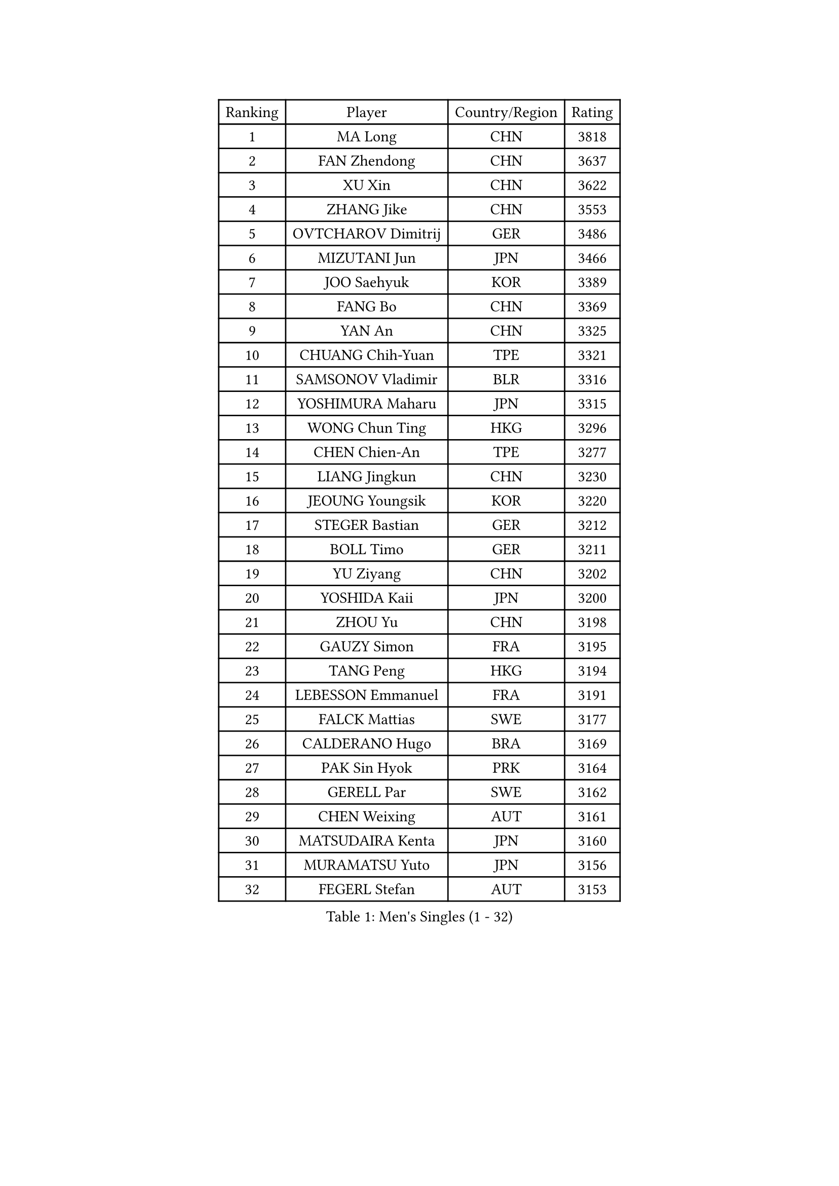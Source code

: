 
#set text(font: ("Courier New", "NSimSun"))
#figure(
  caption: "Men's Singles (1 - 32)",
    table(
      columns: 4,
      [Ranking], [Player], [Country/Region], [Rating],
      [1], [MA Long], [CHN], [3818],
      [2], [FAN Zhendong], [CHN], [3637],
      [3], [XU Xin], [CHN], [3622],
      [4], [ZHANG Jike], [CHN], [3553],
      [5], [OVTCHAROV Dimitrij], [GER], [3486],
      [6], [MIZUTANI Jun], [JPN], [3466],
      [7], [JOO Saehyuk], [KOR], [3389],
      [8], [FANG Bo], [CHN], [3369],
      [9], [YAN An], [CHN], [3325],
      [10], [CHUANG Chih-Yuan], [TPE], [3321],
      [11], [SAMSONOV Vladimir], [BLR], [3316],
      [12], [YOSHIMURA Maharu], [JPN], [3315],
      [13], [WONG Chun Ting], [HKG], [3296],
      [14], [CHEN Chien-An], [TPE], [3277],
      [15], [LIANG Jingkun], [CHN], [3230],
      [16], [JEOUNG Youngsik], [KOR], [3220],
      [17], [STEGER Bastian], [GER], [3212],
      [18], [BOLL Timo], [GER], [3211],
      [19], [YU Ziyang], [CHN], [3202],
      [20], [YOSHIDA Kaii], [JPN], [3200],
      [21], [ZHOU Yu], [CHN], [3198],
      [22], [GAUZY Simon], [FRA], [3195],
      [23], [TANG Peng], [HKG], [3194],
      [24], [LEBESSON Emmanuel], [FRA], [3191],
      [25], [FALCK Mattias], [SWE], [3177],
      [26], [CALDERANO Hugo], [BRA], [3169],
      [27], [PAK Sin Hyok], [PRK], [3164],
      [28], [GERELL Par], [SWE], [3162],
      [29], [CHEN Weixing], [AUT], [3161],
      [30], [MATSUDAIRA Kenta], [JPN], [3160],
      [31], [MURAMATSU Yuto], [JPN], [3156],
      [32], [FEGERL Stefan], [AUT], [3153],
    )
  )#pagebreak()

#set text(font: ("Courier New", "NSimSun"))
#figure(
  caption: "Men's Singles (33 - 64)",
    table(
      columns: 4,
      [Ranking], [Player], [Country/Region], [Rating],
      [33], [GROTH Jonathan], [DEN], [3152],
      [34], [JANG Woojin], [KOR], [3148],
      [35], [KARLSSON Kristian], [SWE], [3147],
      [36], [FRANZISKA Patrick], [GER], [3145],
      [37], [KOU Lei], [UKR], [3143],
      [38], [APOLONIA Tiago], [POR], [3142],
      [39], [GACINA Andrej], [CRO], [3133],
      [40], [FLORE Tristan], [FRA], [3133],
      [41], [OSHIMA Yuya], [JPN], [3130],
      [42], [LEE Sang Su], [KOR], [3130],
      [43], [LUNDQVIST Jens], [SWE], [3128],
      [44], [GIONIS Panagiotis], [GRE], [3126],
      [45], [SHIBAEV Alexander], [RUS], [3126],
      [46], [FREITAS Marcos], [POR], [3126],
      [47], [WANG Yang], [SVK], [3115],
      [48], [LIN Gaoyuan], [CHN], [3113],
      [49], [ARUNA Quadri], [NGR], [3108],
      [50], [MONTEIRO Joao], [POR], [3104],
      [51], [#text(gray, "SHIONO Masato")], [JPN], [3104],
      [52], [ACHANTA Sharath Kamal], [IND], [3086],
      [53], [JANCARIK Lubomir], [CZE], [3084],
      [54], [LEE Jungwoo], [KOR], [3084],
      [55], [MORIZONO Masataka], [JPN], [3082],
      [56], [SHANG Kun], [CHN], [3077],
      [57], [ASSAR Omar], [EGY], [3076],
      [58], [#text(gray, "LIU Yi")], [CHN], [3075],
      [59], [LI Ping], [QAT], [3071],
      [60], [TSUBOI Gustavo], [BRA], [3070],
      [61], [CHO Seungmin], [KOR], [3066],
      [62], [PITCHFORD Liam], [ENG], [3059],
      [63], [TOKIC Bojan], [SLO], [3059],
      [64], [FILUS Ruwen], [GER], [3059],
    )
  )#pagebreak()

#set text(font: ("Courier New", "NSimSun"))
#figure(
  caption: "Men's Singles (65 - 96)",
    table(
      columns: 4,
      [Ranking], [Player], [Country/Region], [Rating],
      [65], [#text(gray, "LI Hu")], [SGP], [3055],
      [66], [LI Ahmet], [TUR], [3054],
      [67], [#text(gray, "OH Sangeun")], [KOR], [3054],
      [68], [OLAH Benedek], [FIN], [3053],
      [69], [MATTENET Adrien], [FRA], [3047],
      [70], [GAO Ning], [SGP], [3045],
      [71], [MATSUDAIRA Kenji], [JPN], [3044],
      [72], [BAUM Patrick], [GER], [3039],
      [73], [HO Kwan Kit], [HKG], [3039],
      [74], [WANG Zengyi], [POL], [3037],
      [75], [KIM Donghyun], [KOR], [3033],
      [76], [DYJAS Jakub], [POL], [3030],
      [77], [PARK Ganghyeon], [KOR], [3030],
      [78], [ZHOU Qihao], [CHN], [3029],
      [79], [ZHOU Kai], [CHN], [3024],
      [80], [CHEN Feng], [SGP], [3021],
      [81], [GHOSH Soumyajit], [IND], [3018],
      [82], [WANG Eugene], [CAN], [3016],
      [83], [NIWA Koki], [JPN], [3015],
      [84], [TAKAKIWA Taku], [JPN], [3011],
      [85], [HE Zhiwen], [ESP], [3011],
      [86], [MATSUMOTO Cazuo], [BRA], [3008],
      [87], [DESAI Harmeet], [IND], [3006],
      [88], [GERALDO Joao], [POR], [3005],
      [89], [VLASOV Grigory], [RUS], [3004],
      [90], [CASSIN Alexandre], [FRA], [3002],
      [91], [BROSSIER Benjamin], [FRA], [2998],
      [92], [#text(gray, "SCHLAGER Werner")], [AUT], [2996],
      [93], [SAMBE Kohei], [JPN], [2995],
      [94], [YOSHIDA Masaki], [JPN], [2992],
      [95], [OUAICHE Stephane], [FRA], [2989],
      [96], [ANDERSSON Harald], [SWE], [2988],
    )
  )#pagebreak()

#set text(font: ("Courier New", "NSimSun"))
#figure(
  caption: "Men's Singles (97 - 128)",
    table(
      columns: 4,
      [Ranking], [Player], [Country/Region], [Rating],
      [97], [GARDOS Robert], [AUT], [2987],
      [98], [ROBINOT Quentin], [FRA], [2987],
      [99], [KONECNY Tomas], [CZE], [2984],
      [100], [JEONG Sangeun], [KOR], [2980],
      [101], [DRINKHALL Paul], [ENG], [2978],
      [102], [HARIMOTO Tomokazu], [JPN], [2977],
      [103], [UEDA Jin], [JPN], [2974],
      [104], [ZHMUDENKO Yaroslav], [UKR], [2974],
      [105], [CHOE Il], [PRK], [2973],
      [106], [BAI He], [SVK], [2972],
      [107], [WALTHER Ricardo], [GER], [2970],
      [108], [TAZOE Kenta], [JPN], [2966],
      [109], [SAKAI Asuka], [JPN], [2966],
      [110], [PROKOPCOV Dmitrij], [CZE], [2965],
      [111], [HABESOHN Daniel], [AUT], [2964],
      [112], [ELOI Damien], [FRA], [2963],
      [113], [GORAK Daniel], [POL], [2962],
      [114], [DUDA Benedikt], [GER], [2959],
      [115], [MACHI Asuka], [JPN], [2957],
      [116], [OIKAWA Mizuki], [JPN], [2956],
      [117], [LAKEEV Vasily], [RUS], [2953],
      [118], [MENGEL Steffen], [GER], [2953],
      [119], [#text(gray, "CHAN Kazuhiro")], [JPN], [2951],
      [120], [PAIKOV Mikhail], [RUS], [2950],
      [121], [KANG Dongsoo], [KOR], [2948],
      [122], [#text(gray, "OYA Hidetoshi")], [JPN], [2947],
      [123], [KALLBERG Anton], [SWE], [2940],
      [124], [KIM Minhyeok], [KOR], [2940],
      [125], [ALAMIYAN Noshad], [IRI], [2939],
      [126], [JIN Takuya], [JPN], [2939],
      [127], [ZHAI Yujia], [DEN], [2936],
      [128], [YOSHIMURA Kazuhiro], [JPN], [2932],
    )
  )